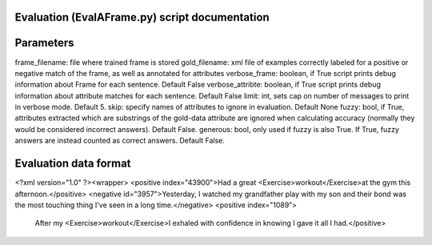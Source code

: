 Evaluation (EvalAFrame.py) script documentation
------------------------

Parameters
------------------------

frame_filename: file where trained frame is stored
gold_filename: xml file of examples correctly labeled for a positive or negative match of the frame, as well as annotated for attributes
verbose_frame: boolean, if True script prints debug information about Frame for each sentence. Default False
verbose_attribte: boolean, if True script prints debug information about attribute matches for each sentence. Default False
limit: int, sets cap on number of messages to print in verbose mode. Default 5.
skip: specify names of attributes to ignore in evaluation. Default None
fuzzy: bool, if True, attributes extracted which are substrings of the gold-data attribute are ignored when calculating accuracy (normally they would be considered incorrect answers). Default False.
generous: bool, only used if fuzzy is also True. If True, fuzzy answers are instead counted as correct answers. Default False.

Evaluation data format
------------------------

<?xml version="1.0" ?><wrapper>
<positive index="43900">Had a great <Exercise>workout</Exercise>at the gym this afternoon.</positive>
<negative id="3957">Yesterday, I watched my grandfather play with my son and their bond was the most touching thing I've seen in a long time.</negative>
<positive index="1089">
 After my <Exercise>workout</Exercise>I exhaled with confidence in knowing I gave it all I had.</positive>

